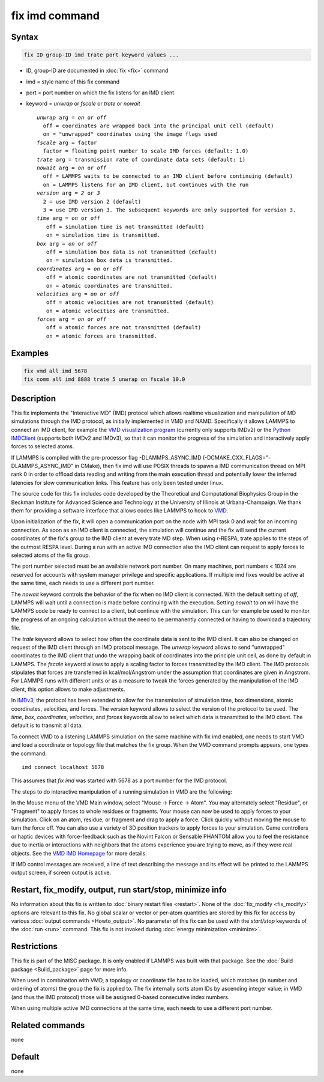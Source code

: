 .. index:: fix imd

fix imd command
===============

Syntax
""""""

.. code-block:: LAMMPS

   fix ID group-ID imd trate port keyword values ...

* ID, group-ID are documented in :doc:`fix <fix>` command
* imd = style name of this fix command
* port = port number on which the fix listens for an IMD client
* keyword = *unwrap* or *fscale* or *trate* or *nowait*

  .. parsed-literal::

       *unwrap* arg = *on* or *off*
         off = coordinates are wrapped back into the principal unit cell (default)
         on = "unwrapped" coordinates using the image flags used
       *fscale* arg = factor
         factor = floating point number to scale IMD forces (default: 1.0)
       *trate* arg = transmission rate of coordinate data sets (default: 1)
       *nowait* arg = *on* or *off*
         off = LAMMPS waits to be connected to an IMD client before continuing (default)
         on = LAMMPS listens for an IMD client, but continues with the run
       *version* arg = *2* or *3*
         2 = use IMD version 2 (default)
         3 = use IMD version 3. The subsequent keywords are only supported for version 3.
       *time* arg = *on* or *off*
          off = simulation time is not transmitted (default)
          on = simulation time is transmitted.
       *box* arg = *on* or *off*
          off = simulation box data is not transmitted (default)
          on = simulation box data is transmitted.
       *coordinates* arg = *on* or *off*
          off = atomic coordinates are not transmitted (default)
          on = atomic coordinates are transmitted.
       *velocities* arg = *on* or *off*
          off = atomic velocities are not transmitted (default)
          on = atomic velocities are transmitted.
       *forces* arg = *on* or *off*
          off = atomic forces are not transmitted (default)
          on = atomic forces are transmitted.

Examples
""""""""

.. code-block:: LAMMPS

   fix vmd all imd 5678
   fix comm all imd 8888 trate 5 unwrap on fscale 10.0

Description
"""""""""""

This fix implements the "Interactive MD" (IMD) protocol which allows
realtime visualization and manipulation of MD simulations through the
IMD protocol, as initially implemented in VMD and NAMD.  Specifically
it allows LAMMPS to connect an IMD client, for example the `VMD visualization program <VMD_>`_
(currently only supports IMDv2) or the
`Python IMDClient <IMDClient_>`_ (supports both IMDv2 and IMDv3),
so that it can monitor the progress of the
simulation and interactively apply forces to selected atoms.

If LAMMPS is compiled with the pre-processor flag -DLAMMPS_ASYNC_IMD (-DCMAKE_CXX_FLAGS="-DLAMMPS_ASYNC_IMD" in CMake),
then fix imd will use POSIX threads to spawn a IMD communication
thread on MPI rank 0 in order to offload data reading and writing
from the main execution thread and potentially lower the inferred
latencies for slow communication links. This feature has only been
tested under linux.

The source code for this fix includes code developed by the Theoretical
and Computational Biophysics Group in the Beckman Institute for Advanced
Science and Technology at the University of Illinois at
Urbana-Champaign.  We thank them for providing a software interface that
allows codes like LAMMPS to hook to `VMD <VMD_>`_.

Upon initialization of the fix, it will open a communication port on
the node with MPI task 0 and wait for an incoming connection.  As soon
as an IMD client is connected, the simulation will continue and the
fix will send the current coordinates of the fix's group to the IMD
client at every trate MD step. When using r-RESPA, trate applies to
the steps of the outmost RESPA level.  During a run with an active IMD
connection also the IMD client can request to apply forces to selected
atoms of the fix group.

The port number selected must be an available network port number.  On
many machines, port numbers < 1024 are reserved for accounts with
system manager privilege and specific applications. If multiple imd
fixes would be active at the same time, each needs to use a different
port number.

The *nowait* keyword controls the behavior of the fix when no IMD
client is connected. With the default setting of *off*, LAMMPS will
wait until a connection is made before continuing with the
execution. Setting *nowait* to *on* will have the LAMMPS code be ready
to connect to a client, but continue with the simulation. This can for
example be used to monitor the progress of an ongoing calculation
without the need to be permanently connected or having to download a
trajectory file.

The *trate* keyword allows to select how often the coordinate data is
sent to the IMD client. It can also be changed on request of the IMD
client through an IMD protocol message.  The *unwrap* keyword allows
to send "unwrapped" coordinates to the IMD client that undo the
wrapping back of coordinates into the principle unit cell, as done by
default in LAMMPS.  The *fscale* keyword allows to apply a scaling
factor to forces transmitted by the IMD client. The IMD protocols
stipulates that forces are transferred in kcal/mol/Angstrom under the
assumption that coordinates are given in Angstrom. For LAMMPS runs
with different units or as a measure to tweak the forces generated by
the manipulation of the IMD client, this option allows to make
adjustments.

In `IMDv3 <IMDv3_>`_, the protocol has been extended to allow for the transmission
of simulation time, box dimensions, atomic coordinates, velocities, and
forces. The *version* keyword allows to select the version of the
protocol to be used. The *time*, *box*, *coordinates*, *velocities*,
and *forces* keywords allow to select which data is transmitted to the
IMD client. The default is to transmit all data.

To connect VMD to a listening LAMMPS simulation on the same machine
with fix imd enabled, one needs to start VMD and load a coordinate or
topology file that matches the fix group.  When the VMD command
prompts appears, one types the command:

.. parsed-literal::

   imd connect localhost 5678

This assumes that *fix imd* was started with 5678 as a port
number for the IMD protocol.

The steps to do interactive manipulation of a running simulation in
VMD are the following:

In the Mouse menu of the VMD Main window, select "Mouse -> Force ->
Atom".  You may alternately select "Residue", or "Fragment" to apply
forces to whole residues or fragments. Your mouse can now be used to
apply forces to your simulation. Click on an atom, residue, or fragment
and drag to apply a force. Click quickly without moving the mouse to
turn the force off. You can also use a variety of 3D position trackers
to apply forces to your simulation. Game controllers or haptic devices
with force-feedback such as the Novint Falcon or Sensable PHANTOM allow
you to feel the resistance due to inertia or interactions with neighbors
that the atoms experience you are trying to move, as if they were real
objects. See the `VMD IMD Homepage <imdvmd_>`_ for more details.

If IMD control messages are received, a line of text describing the
message and its effect will be printed to the LAMMPS output screen, if
screen output is active.

.. _VMD: https://www.ks.uiuc.edu/Research/vmd

.. _imdvmd: https://www.ks.uiuc.edu/Research/vmd/imd/

.. _IMDClient: https://github.com/Becksteinlab/imdclient/tree/main/imdclient

.. _IMDv3: https://imdclient.readthedocs.io/en/latest/protocol_v3.html

Restart, fix_modify, output, run start/stop, minimize info
"""""""""""""""""""""""""""""""""""""""""""""""""""""""""""

No information about this fix is written to :doc:`binary restart files
<restart>`.  None of the :doc:`fix_modify <fix_modify>` options are
relevant to this fix.  No global scalar or vector or per-atom quantities
are stored by this fix for access by various :doc:`output commands
<Howto_output>`.  No parameter of this fix can be used with the
*start/stop* keywords of the :doc:`run <run>` command.  This fix is not
invoked during :doc:`energy minimization <minimize>`.

Restrictions
""""""""""""

This fix is part of the MISC package.  It is only enabled if LAMMPS was
built with that package.  See the :doc:`Build package <Build_package>`
page for more info.

When used in combination with VMD, a topology or coordinate file has
to be loaded, which matches (in number and ordering of atoms) the
group the fix is applied to. The fix internally sorts atom IDs by
ascending integer value; in VMD (and thus the IMD protocol) those will
be assigned 0-based consecutive index numbers.

When using multiple active IMD connections at the same time, each
needs to use a different port number.

Related commands
""""""""""""""""

none


Default
"""""""

none
